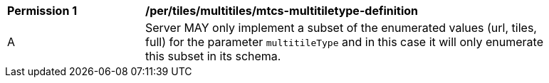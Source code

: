 [[per_tiles_multiltiles_mtcs-multitiletype-definition]]
[width="90%",cols="2,6a"]
|===
^|*Permission {counter:per-id}* |*/per/tiles/multitiles/mtcs-multitiletype-definition*
^|A |Server MAY only implement a subset of the enumerated values (url, tiles, full) for the parameter `multitileType` and in this case it will only enumerate this subset in its schema.
|===
